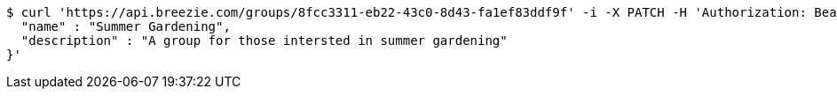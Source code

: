[source,bash]
----
$ curl 'https://api.breezie.com/groups/8fcc3311-eb22-43c0-8d43-fa1ef83ddf9f' -i -X PATCH -H 'Authorization: Bearer: 0b79bab50daca910b000d4f1a2b675d604257e42' -H 'Content-Type: application/json' -d '{
  "name" : "Summer Gardening",
  "description" : "A group for those intersted in summer gardening"
}'
----